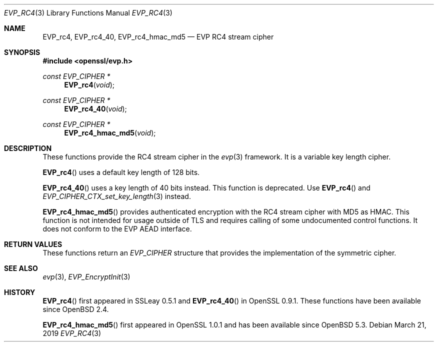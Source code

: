 .\" $OpenBSD: EVP_rc4.3,v 1.1 2019/03/21 13:37:25 schwarze Exp $
.\" full merge up to: OpenSSL 8fa4d95e Oct 21 11:59:09 2017 +0900
.\"
.\" This file was written by Ronald Tse <ronald.tse@ribose.com>
.\" Copyright (c) 2017 The OpenSSL Project.  All rights reserved.
.\"
.\" Redistribution and use in source and binary forms, with or without
.\" modification, are permitted provided that the following conditions
.\" are met:
.\"
.\" 1. Redistributions of source code must retain the above copyright
.\"    notice, this list of conditions and the following disclaimer.
.\"
.\" 2. Redistributions in binary form must reproduce the above copyright
.\"    notice, this list of conditions and the following disclaimer in
.\"    the documentation and/or other materials provided with the
.\"    distribution.
.\"
.\" 3. All advertising materials mentioning features or use of this
.\"    software must display the following acknowledgment:
.\"    "This product includes software developed by the OpenSSL Project
.\"    for use in the OpenSSL Toolkit. (http://www.openssl.org/)"
.\"
.\" 4. The names "OpenSSL Toolkit" and "OpenSSL Project" must not be used to
.\"    endorse or promote products derived from this software without
.\"    prior written permission. For written permission, please contact
.\"    openssl-core@openssl.org.
.\"
.\" 5. Products derived from this software may not be called "OpenSSL"
.\"    nor may "OpenSSL" appear in their names without prior written
.\"    permission of the OpenSSL Project.
.\"
.\" 6. Redistributions of any form whatsoever must retain the following
.\"    acknowledgment:
.\"    "This product includes software developed by the OpenSSL Project
.\"    for use in the OpenSSL Toolkit (http://www.openssl.org/)"
.\"
.\" THIS SOFTWARE IS PROVIDED BY THE OpenSSL PROJECT ``AS IS'' AND ANY
.\" EXPRESSED OR IMPLIED WARRANTIES, INCLUDING, BUT NOT LIMITED TO, THE
.\" IMPLIED WARRANTIES OF MERCHANTABILITY AND FITNESS FOR A PARTICULAR
.\" PURPOSE ARE DISCLAIMED.  IN NO EVENT SHALL THE OpenSSL PROJECT OR
.\" ITS CONTRIBUTORS BE LIABLE FOR ANY DIRECT, INDIRECT, INCIDENTAL,
.\" SPECIAL, EXEMPLARY, OR CONSEQUENTIAL DAMAGES (INCLUDING, BUT
.\" NOT LIMITED TO, PROCUREMENT OF SUBSTITUTE GOODS OR SERVICES;
.\" LOSS OF USE, DATA, OR PROFITS; OR BUSINESS INTERRUPTION)
.\" HOWEVER CAUSED AND ON ANY THEORY OF LIABILITY, WHETHER IN CONTRACT,
.\" STRICT LIABILITY, OR TORT (INCLUDING NEGLIGENCE OR OTHERWISE)
.\" ARISING IN ANY WAY OUT OF THE USE OF THIS SOFTWARE, EVEN IF ADVISED
.\" OF THE POSSIBILITY OF SUCH DAMAGE.
.\"
.Dd $Mdocdate: March 21 2019 $
.Dt EVP_RC4 3
.Os
.Sh NAME
.Nm EVP_rc4 ,
.Nm EVP_rc4_40 ,
.Nm EVP_rc4_hmac_md5
.Nd EVP RC4 stream cipher
.Sh SYNOPSIS
.In openssl/evp.h
.Ft const EVP_CIPHER *
.Fn EVP_rc4 void
.Ft const EVP_CIPHER *
.Fn EVP_rc4_40 void
.Ft const EVP_CIPHER *
.Fn EVP_rc4_hmac_md5 void
.Sh DESCRIPTION
These functions provide the RC4 stream cipher in the
.Xr evp 3
framework.
It is a variable key length cipher.
.Pp
.Fn EVP_rc4
uses a default key length of 128 bits.
.Pp
.Fn EVP_rc4_40
uses a key length of 40 bits instead.
This function is deprecated.
Use
.Fn EVP_rc4
and
.Xr EVP_CIPHER_CTX_set_key_length 3
instead.
.Pp
.Fn EVP_rc4_hmac_md5
provides authenticated encryption with the RC4 stream cipher
with MD5 as HMAC.
This function is not intended for usage outside of TLS
and requires calling of some undocumented control functions.
It does not conform to the EVP AEAD interface.
.Sh RETURN VALUES
These functions return an
.Vt EVP_CIPHER
structure that provides the implementation of the symmetric cipher.
.Sh SEE ALSO
.Xr evp 3 ,
.Xr EVP_EncryptInit 3
.Sh HISTORY
.Fn EVP_rc4
first appeared in SSLeay 0.5.1
and
.Fn EVP_rc4_40
in OpenSSL 0.9.1.
These functions have been available since
.Ox 2.4 .
.Pp
.Fn EVP_rc4_hmac_md5
first appeared in OpenSSL 1.0.1 and has been available since
.Ox 5.3 .
